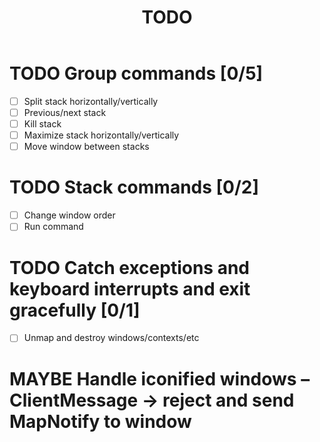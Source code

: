 #+title: TODO

* TODO Group commands [0/5]
  - [ ] Split stack horizontally/vertically
  - [ ] Previous/next stack
  - [ ] Kill stack
  - [ ] Maximize stack horizontally/vertically
  - [ ] Move window between stacks

* TODO Stack commands [0/2]
  - [ ] Change window order
  - [ ] Run command

* TODO Catch exceptions and keyboard interrupts and exit gracefully [0/1]
  - [ ] Unmap and destroy windows/contexts/etc

* MAYBE Handle iconified windows -- ClientMessage -> reject and send MapNotify to window
